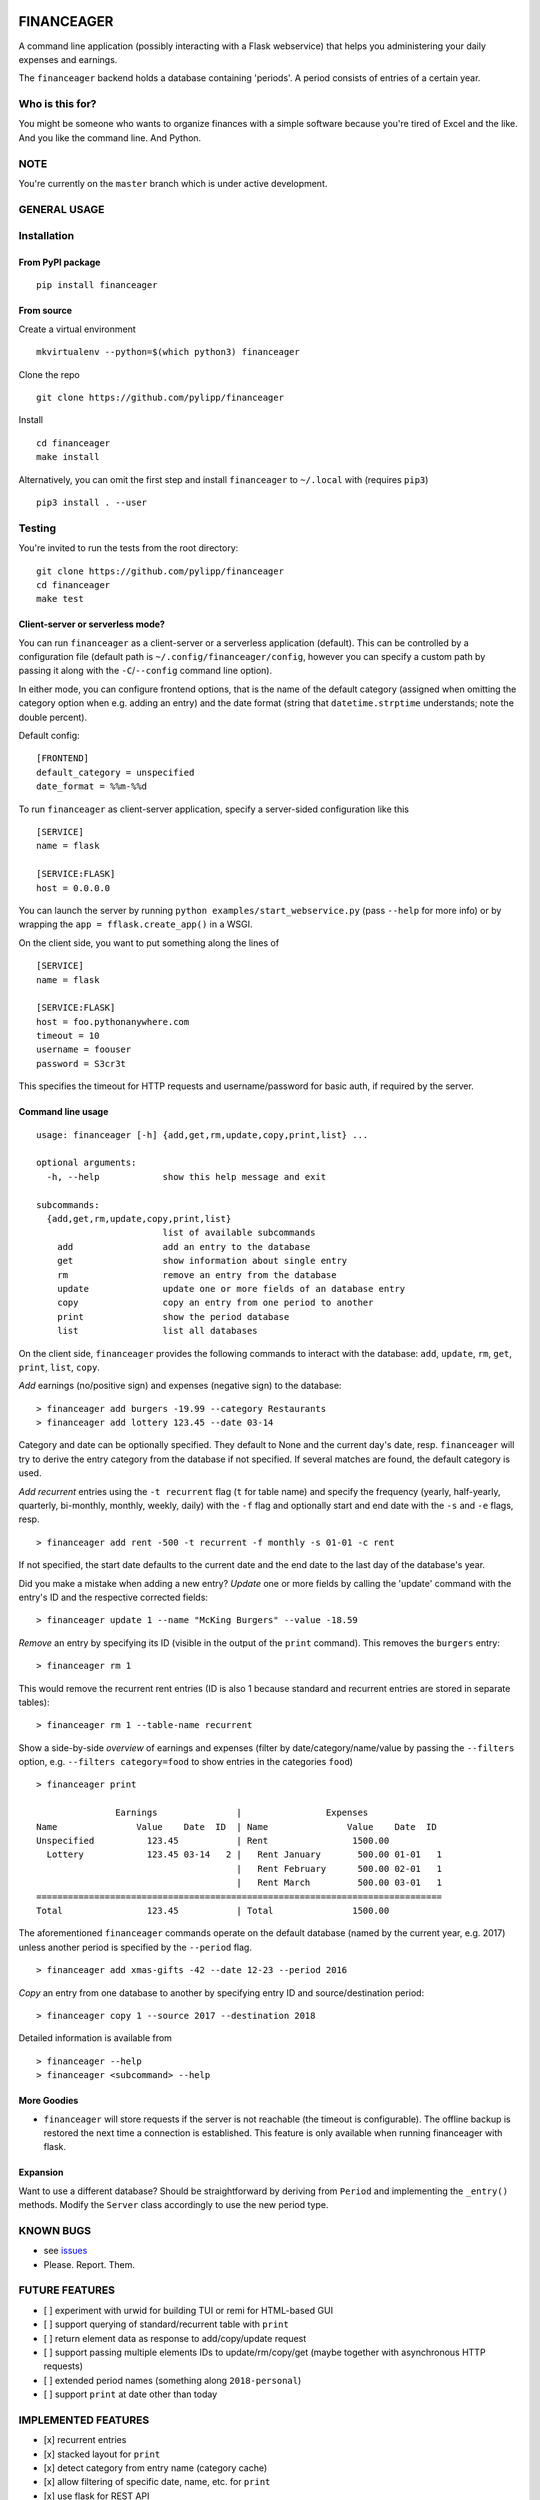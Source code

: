 |Build Status| |Coverage Status|

FINANCEAGER
===========

A command line application (possibly interacting with a Flask
webservice) that helps you administering your daily expenses and
earnings.

The ``financeager`` backend holds a database containing 'periods'. A
period consists of entries of a certain year.

Who is this for?
----------------

You might be someone who wants to organize finances with a simple
software because you're tired of Excel and the like. And you like the
command line. And Python.

NOTE
----

You're currently on the ``master`` branch which is under active
development.

GENERAL USAGE
-------------

Installation
------------

From PyPI package
~~~~~~~~~~~~~~~~~

::

    pip install financeager

From source
~~~~~~~~~~~

Create a virtual environment

::

    mkvirtualenv --python=$(which python3) financeager

Clone the repo

::

    git clone https://github.com/pylipp/financeager

Install

::

    cd financeager
    make install

Alternatively, you can omit the first step and install ``financeager``
to ``~/.local`` with (requires ``pip3``)

::

    pip3 install . --user

Testing
-------

You're invited to run the tests from the root directory:

::

    git clone https://github.com/pylipp/financeager
    cd financeager
    make test

Client-server or serverless mode?
~~~~~~~~~~~~~~~~~~~~~~~~~~~~~~~~~

You can run ``financeager`` as a client-server or a serverless
application (default). This can be controlled by a configuration file
(default path is ``~/.config/financeager/config``, however you can
specify a custom path by passing it along with the ``-C``/``--config``
command line option).

In either mode, you can configure frontend options, that is the name of
the default category (assigned when omitting the category option when
e.g. adding an entry) and the date format (string that
``datetime.strptime`` understands; note the double percent).

Default config:

::

    [FRONTEND]
    default_category = unspecified
    date_format = %%m-%%d

To run ``financeager`` as client-server application, specify a
server-sided configuration like this

::

    [SERVICE]
    name = flask

    [SERVICE:FLASK]
    host = 0.0.0.0

You can launch the server by running
``python examples/start_webservice.py`` (pass ``--help`` for more info)
or by wrapping the ``app = fflask.create_app()`` in a WSGI.

On the client side, you want to put something along the lines of

::

    [SERVICE]
    name = flask

    [SERVICE:FLASK]
    host = foo.pythonanywhere.com
    timeout = 10
    username = foouser
    password = S3cr3t

This specifies the timeout for HTTP requests and username/password for
basic auth, if required by the server.

Command line usage
~~~~~~~~~~~~~~~~~~

::

    usage: financeager [-h] {add,get,rm,update,copy,print,list} ...

    optional arguments:
      -h, --help            show this help message and exit

    subcommands:
      {add,get,rm,update,copy,print,list}
                            list of available subcommands
        add                 add an entry to the database
        get                 show information about single entry
        rm                  remove an entry from the database
        update              update one or more fields of an database entry
        copy                copy an entry from one period to another
        print               show the period database
        list                list all databases

On the client side, ``financeager`` provides the following commands to
interact with the database: ``add``, ``update``, ``rm``, ``get``,
``print``, ``list``, ``copy``.

*Add* earnings (no/positive sign) and expenses (negative sign) to the
database:

::

    > financeager add burgers -19.99 --category Restaurants
    > financeager add lottery 123.45 --date 03-14

Category and date can be optionally specified. They default to None and
the current day's date, resp. ``financeager`` will try to derive the
entry category from the database if not specified. If several matches
are found, the default category is used.

*Add recurrent* entries using the ``-t recurrent`` flag (``t`` for table
name) and specify the frequency (yearly, half-yearly, quarterly,
bi-monthly, monthly, weekly, daily) with the ``-f`` flag and optionally
start and end date with the ``-s`` and ``-e`` flags, resp.

::

    > financeager add rent -500 -t recurrent -f monthly -s 01-01 -c rent

If not specified, the start date defaults to the current date and the
end date to the last day of the database's year.

Did you make a mistake when adding a new entry? *Update* one or more
fields by calling the 'update' command with the entry's ID and the
respective corrected fields:

::

    > financeager update 1 --name "McKing Burgers" --value -18.59

*Remove* an entry by specifying its ID (visible in the output of the
``print`` command). This removes the ``burgers`` entry:

::

    > financeager rm 1

This would remove the recurrent rent entries (ID is also 1 because
standard and recurrent entries are stored in separate tables):

::

    > financeager rm 1 --table-name recurrent

Show a side-by-side *overview* of earnings and expenses (filter by
date/category/name/value by passing the ``--filters`` option, e.g.
``--filters category=food`` to show entries in the categories ``food``)

::

    > financeager print

                   Earnings               |                Expenses
    Name               Value    Date  ID  | Name               Value    Date  ID
    Unspecified          123.45           | Rent                1500.00
      Lottery            123.45 03-14   2 |   Rent January       500.00 01-01   1
                                          |   Rent February      500.00 02-01   1
                                          |   Rent March         500.00 03-01   1
    =============================================================================
    Total                123.45           | Total               1500.00

The aforementioned ``financeager`` commands operate on the default
database (named by the current year, e.g. 2017) unless another period is
specified by the ``--period`` flag.

::

    > financeager add xmas-gifts -42 --date 12-23 --period 2016

*Copy* an entry from one database to another by specifying entry ID and
source/destination period:

::

    > financeager copy 1 --source 2017 --destination 2018

Detailed information is available from

::

    > financeager --help
    > financeager <subcommand> --help

More Goodies
~~~~~~~~~~~~

-  ``financeager`` will store requests if the server is not reachable
   (the timeout is configurable). The offline backup is restored the
   next time a connection is established. This feature is only available
   when running financeager with flask.

Expansion
~~~~~~~~~

Want to use a different database? Should be straightforward by deriving
from ``Period`` and implementing the ``_entry()`` methods. Modify the
``Server`` class accordingly to use the new period type.

KNOWN BUGS
----------

-  see `issues <https://github.com/pylipp/financeager/issues>`__
-  Please. Report. Them.

FUTURE FEATURES
---------------

-  [ ] experiment with urwid for building TUI or remi for HTML-based GUI
-  [ ] support querying of standard/recurrent table with ``print``
-  [ ] return element data as response to add/copy/update request
-  [ ] support passing multiple elements IDs to update/rm/copy/get
   (maybe together with asynchronous HTTP requests)
-  [ ] extended period names (something along ``2018-personal``)
-  [ ] support ``print`` at date other than today

IMPLEMENTED FEATURES
--------------------

-  [x] recurrent entries
-  [x] stacked layout for ``print``
-  [x] detect category from entry name (category cache)
-  [x] allow filtering of specific date, name, etc. for ``print``
-  [x] use flask for REST API
-  [x] always show entry ID when ``print``\ ing
-  [x] specify date format as ``MM-DD``
-  [x] validate user input prior to inserting to database
-  [x] support ``get`` command
-  [x] support 'updating' of entries
-  [x] sort ``print`` output acc. to entry name/value/date/category
-  [x] refactor config module (custom method to intuitively retrieve
   config parameters)
-  [x] ``copy`` command to transfer recurrent entries between period
   databases
-  [x] support specifying custom flask host/config with all cli commands

DISCARDED FEATURE IDEAS
-----------------------

-  select from multiple options if possible (e.g. when searching or
   deleting an entry): breaks the concept of having a single
   request-response action. Instead, the user is expected to know which
   element he wants to delete (by using the element ID) and can give a
   precise command

DEVELOPER'S TODOs
-----------------

-  [x] refactor TinyDbPeriod (return Model strings)
-  [x] improve documentation (period module)
-  [x] create Python package
-  [x] set up Travis CI
-  [x] drop PyQt dependency for schematics package
-  [x] allow remove elements by ID only
-  [x] specify CL option to differ between removing standard and
   recurrent element
-  [x] refactor ``entries`` module (no dependency on schematics package)
-  [x] consistent naming (recurrent instead of repetitive)
-  [x] increase code coverage
-  [x] refactor period module (no use of CONFIG\_DIR)
-  [x] refactor some modules (e.g. split fflask and server)
-  [ ] use marshmallow package for keyword validation in period and
   webservice
-  [ ] use logging module instead of print
-  [ ] integration test of cli module
-  [ ] move data dir to ~/.local/share/financeager

PERSONAL NOTE
-------------

This is a 'sandbox' project of mine. I'm exploring and experimenting
with databases, data models, server applications (``Pyro4`` and
``flask``), frontends (command line, Qt-based GUI), software
architecture and general Python development.

Feel free to browse the project and give feedback (comments, issues,
pull requests).

.. |Build Status| image:: https://travis-ci.org/pylipp/financeager.svg?branch=master
   :target: https://travis-ci.org/pylipp/financeager
.. |Coverage Status| image:: https://coveralls.io/repos/github/pylipp/financeager/badge.svg?branch=master
   :target: https://coveralls.io/github/pylipp/financeager?branch=master


